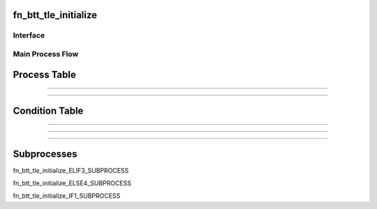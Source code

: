 =================================================
fn_btt_tle_initialize
=================================================


+++++++++++++++++++
Interface
+++++++++++++++++++

.. csv-table:: Arguments
   :encoding: utf-8
   :header-rows: 1
   :widths: 40, 5, 10, 5, 10, 10, 10, 10
   :file: ../../../csv/debug_fn_btt_tle_initialize_arg.csv

.. csv-table:: Return Value
   :encoding: utf-8
   :header-rows: 1
   :widths: 40, 5, 10, 5, 10, 10, 10, 10
   :file: ../../../csv/debug_fn_btt_tle_initialize_ret.csv

+++++++++++++++++++
Main Process Flow
+++++++++++++++++++

.. image:: ../../../fig/debug_fn_btt_tle_initialize_MAINPROCESS.svg
   :width: 600px

=================================================
Process Table
=================================================

.. csv-table:: MAIN1
   :encoding: utf-8
   :header-rows: 1
   :widths: 20, 40, 25, 15
   :file: ../../../csv/debug_fn_btt_tle_initialize_MAINPROCESS_MAIN1_proc.csv

=============================

.. csv-table:: MAIN5
   :encoding: utf-8
   :header-rows: 1
   :widths: 20, 40, 25, 15
   :file: ../../../csv/debug_fn_btt_tle_initialize_MAINPROCESS_MAIN5_proc.csv

=============================

=================================================
Condition Table
=================================================

.. csv-table:: ELIF2
   :encoding: utf-8
   :header-rows: 1
   :widths: 20, 40, 40
   :file: ../../../csv/debug_fn_btt_tle_initialize_MAINPROCESS_ELIF2_elif_cond.csv

=============================

.. csv-table:: ELIF3
   :encoding: utf-8
   :header-rows: 1
   :widths: 20, 40, 40
   :file: ../../../csv/debug_fn_btt_tle_initialize_MAINPROCESS_ELIF3_elif_cond.csv

=============================

.. csv-table:: IF1
   :encoding: utf-8
   :header-rows: 1
   :widths: 20, 40, 40
   :file: ../../../csv/debug_fn_btt_tle_initialize_MAINPROCESS_IF1_if_cond.csv

=============================

=================================================
Subprocesses
=================================================

fn_btt_tle_initialize_ELIF3_SUBPROCESS

fn_btt_tle_initialize_ELSE4_SUBPROCESS

fn_btt_tle_initialize_IF1_SUBPROCESS


